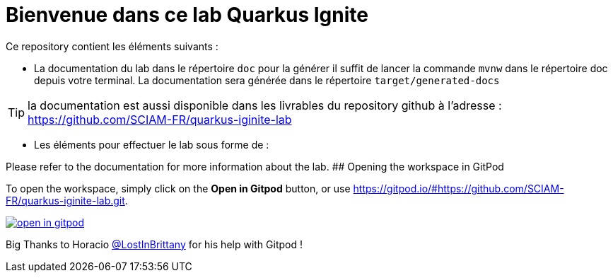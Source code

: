 = Bienvenue dans ce lab Quarkus Ignite

Ce repository contient les éléments suivants :

* La documentation du lab dans le répertoire `doc` pour la générer il suffit de lancer la commande `mvnw` dans le répertoire doc depuis votre terminal. La documentation sera générée dans le répertoire `target/generated-docs`

TIP: la documentation est aussi disponible dans les livrables du repository github à l'adresse : https://github.com/SCIAM-FR/quarkus-iginite-lab

* Les éléments pour effectuer le lab sous forme de :

Please refer to the documentation for more information about the lab.
## Opening the workspace in GitPod

To open the workspace, simply click on the *Open in Gitpod* button, or use https://gitpod.io/#https://github.com/SCIAM-FR/quarkus-iginite-lab.git.


image::https://gitpod.io/button/open-in-gitpod.svg[link=https://gitpod.io/#https://github.com/SCIAM-FR/quarkus-iginite-lab.git]

Big Thanks to Horacio https://twitter.com/LostInBrittany[@LostInBrittany] for his help with Gitpod !